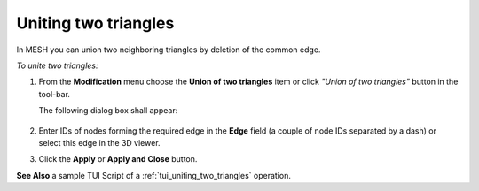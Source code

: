 .. _uniting_two_triangles_page: 

*********************
Uniting two triangles
*********************

In MESH you can union two neighboring triangles by deletion of the common edge.

*To unite two triangles:*

.. |img| image:: ../images/image71.png

#. From the **Modification** menu choose the **Union of two triangles** item or click *"Union of two triangles"* button |img| in the tool-bar.

   The following dialog box shall appear:

	.. image:: ../images/unionoftwotriangles.png
		:align: center


#. Enter IDs of nodes forming the required edge in the **Edge** field (a couple of node IDs separated by a dash) or select this edge in the 3D viewer.
#. Click the **Apply** or **Apply and Close** button.

.. image:: ../images/uniting_two_triangles1.png 
	:align: center

.. centered::
	"The selected triangles"


.. image:: ../images/uniting_two_triangles2.png 
	:align: center

.. centered::
	"The union of two triangles" 

**See Also** a sample TUI Script of a 
:ref:`tui_uniting_two_triangles` operation.  


